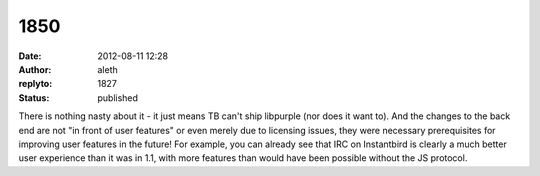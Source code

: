 1850
####
:date: 2012-08-11 12:28
:author: aleth
:replyto: 1827
:status: published

There is nothing nasty about it - it just means TB can't ship libpurple (nor does it want to). And the changes to the back end are not "in front of user features" or even merely due to licensing issues, they were necessary prerequisites for improving user features in the future! For example, you can already see that IRC on Instantbird is clearly a much better user experience than it was in 1.1, with more features than would have been possible without the JS protocol.
